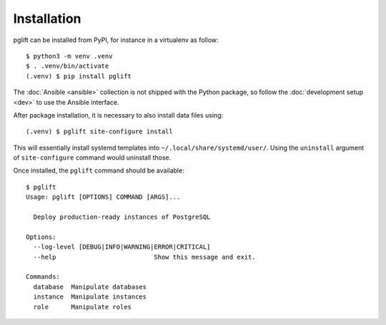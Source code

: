 Installation
============

pglift can be installed from PyPI, for instance in a virtualenv as follow:

::

    $ python3 -m venv .venv
    $ . .venv/bin/activate
    (.venv) $ pip install pglift

The :doc:`Ansible <ansible>` collection is not shipped with the Python package, so
follow the :doc:`development setup <dev>` to use the Ansible interface.

After package installation, it is necessary to also install data files using:

::

    (.venv) $ pglift site-configure install

This will essentially install systemd templates into
``~/.local/share/systemd/user/``. Using the ``uninstall`` argument of
``site-configure`` command would uninstall those.

Once installed, the ``pglift`` command should be available:

::

    $ pglift
    Usage: pglift [OPTIONS] COMMAND [ARGS]...

      Deploy production-ready instances of PostgreSQL

    Options:
      --log-level [DEBUG|INFO|WARNING|ERROR|CRITICAL]
      --help                          Show this message and exit.

    Commands:
      database  Manipulate databases
      instance  Manipulate instances
      role      Manipulate roles
